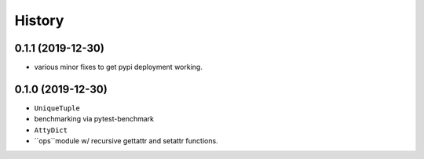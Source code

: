 =======
History
=======

0.1.1 (2019-12-30)
------------------

* various minor fixes to get pypi deployment working.


0.1.0 (2019-12-30)
------------------

* ``UniqueTuple``
* benchmarking via pytest-benchmark
* ``AttyDict``
* ``ops``module w/ recursive gettattr and setattr functions.